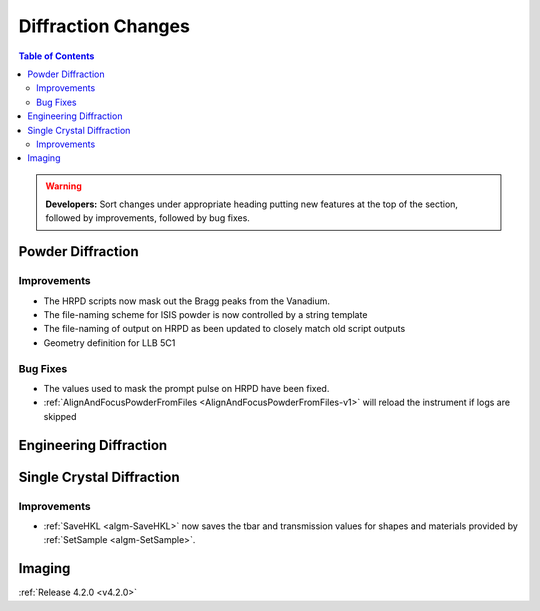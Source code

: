 ===================
Diffraction Changes
===================

.. contents:: Table of Contents
   :local:

.. warning:: **Developers:** Sort changes under appropriate heading
    putting new features at the top of the section, followed by
    improvements, followed by bug fixes.

Powder Diffraction
------------------

Improvements
############

- The HRPD scripts now mask out the Bragg peaks from the Vanadium.
- The file-naming scheme for ISIS powder is now controlled by a string template
- The file-naming of output on HRPD as been updated to closely match old script outputs
- Geometry definition for LLB 5C1

Bug Fixes
#########

- The values used to mask the prompt pulse on HRPD have been fixed.
- :ref:`AlignAndFocusPowderFromFiles <AlignAndFocusPowderFromFiles-v1>` will reload the instrument if logs are skipped

Engineering Diffraction
-----------------------

Single Crystal Diffraction
--------------------------

Improvements
############

- :ref:`SaveHKL <algm-SaveHKL>` now saves the tbar and transmission values for shapes and materials provided by :ref:`SetSample <algm-SetSample>`.

Imaging
-------

:ref:`Release 4.2.0 <v4.2.0>`
